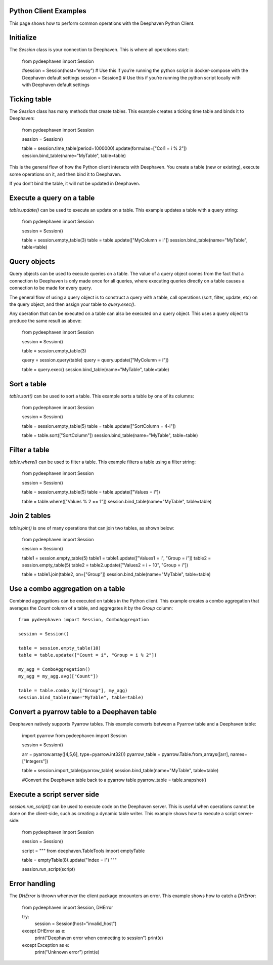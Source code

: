 
Python Client Examples
#####################

This page shows how to perform common operations with the Deephaven Python Client.

Initialize
##########

The `Session` class is your connection to Deephaven. This is where all operations start:

    from pydeephaven import Session

    #session = Session(host=”envoy”) # Use this if you’re running the python script in docker-compose with the Deephaven default settings
    session = Session() # Use this if you’re running the python script locally with with Deephaven default settings

Ticking table
#############

The `Session` class has many methods that create tables. This example creates a ticking time table and binds it to Deephaven:

    from pydeephaven import Session

    session = Session()

    table = session.time_table(period=1000000).update(formulas=["Col1 = i % 2"])
    session.bind_table(name="MyTable", table=table)

This is the general flow of how the Python client interacts with Deephaven. You create a table (new or existing), execute some operations on it, and then bind it to Deephaven.

If you don’t bind the table, it will not be updated in Deephaven.

Execute a query on a table
##########################

`table.update()` can be used to execute an update on a table. This example updates a table with a query string:

    from pydeephaven import Session

    session = Session()

    table = session.empty_table(3)
    table = table.update(["MyColumn = i"])
    session.bind_table(name="MyTable", table=table)

Query objects
#############

Query objects can be used to execute queries on a table. The value of a query object comes from the fact that a connection to Deephaven is only made once for all queries, where executing queries directly on a table causes a connection to be made for every query.

The general flow of using a query object is to construct a query with a table, call operations (sort, filter, update, etc) on the query object, and then assign your table to `query.exec()`.

Any operation that can be executed on a table can also be executed on a query object. This uses a query object to produce the same result as above:

    from pydeephaven import Session

    session = Session()

    table = session.empty_table(3)

    query = session.query(table)
    query = query.update(["MyColumn = i"])

    table = query.exec()
    session.bind_table(name="MyTable", table=table)

Sort a table
############

`table.sort()` can be used to sort a table. This example sorts a table by one of its columns:

    from pydeephaven import Session

    session = Session()

    table = session.empty_table(5)
    table = table.update(["SortColumn = 4-i"])

    table = table.sort(["SortColumn"])
    session.bind_table(name="MyTable", table=table)

Filter a table
##############

`table.where()` can be used to filter a table. This example filters a table using a filter string:

    from pydeephaven import Session

    session = Session()

    table = session.empty_table(5)
    table = table.update(["Values = i"])

    table = table.where(["Values % 2 == 1"])
    session.bind_table(name="MyTable", table=table)

Join 2 tables
#############

`table.join()` is one of many operations that can join two tables, as shown below:

    from pydeephaven import Session

    session = Session()

    table1 = session.empty_table(5)
    table1 = table1.update(["Values1 = i", "Group = i"])
    table2 = session.empty_table(5)
    table2 = table2.update(["Values2 = i + 10", "Group = i"])

    table = table1.join(table2, on=["Group"])
    session.bind_table(name="MyTable", table=table)

Use a combo aggregation on a table
##################################

Combined aggregations can be executed on tables in the Python client. This example creates a combo aggregation that averages the `Count` column of a table, and aggregates it by the `Group` column::

    from pydeephaven import Session, ComboAggregation

    session = Session()

    table = session.empty_table(10)
    table = table.update(["Count = i", "Group = i % 2"])

    my_agg = ComboAggregation()
    my_agg = my_agg.avg(["Count"])

    table = table.combo_by(["Group"], my_agg)
    session.bind_table(name="MyTable", table=table)

Convert a pyarrow table to a Deephaven table
############################################

Deephaven natively supports Pyarrow tables. This example converts between a Pyarrow table and a Deephaven table:

    import pyarrow
    from pydeephaven import Session

    session = Session()

    arr = pyarrow.array([4,5,6], type=pyarrow.int32())
    pyarrow_table = pyarrow.Table.from_arrays([arr], names=["Integers"])

    table = session.import_table(pyarrow_table)
    session.bind_table(name="MyTable", table=table)

    #Convert the Deephaven table back to a pyarrow table
    pyarrow_table = table.snapshot()

Execute a script server side
############################

`session.run_script()` can be used to execute code on the Deephaven server. This is useful when operations cannot be done on the client-side, such as creating a dynamic table writer. This example shows how to execute a script server-side:

    from pydeephaven import Session

    session = Session()

    script = """
    from deephaven.TableTools import emptyTable

    table = emptyTable(8).update("Index = i")
    """

    session.run_script(script)

Error handling
##############

The `DHError` is thrown whenever the client package encounters an error. This example shows how to catch a `DHError`:

    from pydeephaven import Session, DHError

    try:
        session = Session(host="invalid_host")
    except DHError as e:
        print("Deephaven error when connecting to session")
        print(e)
    except Exception as e:
        print("Unknown error")
        print(e)
